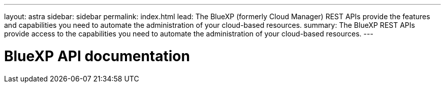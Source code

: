 ---
layout: astra
sidebar: sidebar
permalink: index.html
lead: The BlueXP (formerly Cloud Manager) REST APIs provide the features and capabilities you need to automate the administration of your cloud-based resources.
summary: The BlueXP REST APIs provide access to the capabilities you need to automate the administration of your cloud-based resources.
---

= BlueXP API documentation
:hardbreaks:
:nofooter:
:icons: font
:linkattrs:
:imagesdir: ./media/
